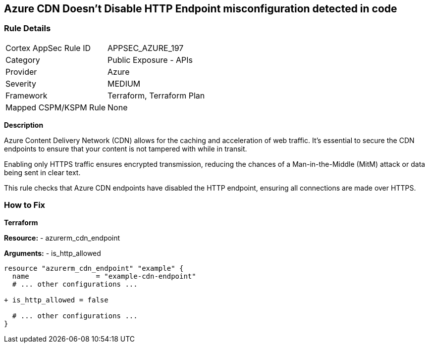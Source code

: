 == Azure CDN Doesn't Disable HTTP Endpoint misconfiguration detected in code
// Ensure the Azure CDN disables the HTTP endpoint.

=== Rule Details

[cols="1,2"]
|===
|Cortex AppSec Rule ID |APPSEC_AZURE_197
|Category |Public Exposure - APIs
|Provider |Azure
|Severity |MEDIUM
|Framework |Terraform, Terraform Plan
|Mapped CSPM/KSPM Rule |None
|===


*Description*

Azure Content Delivery Network (CDN) allows for the caching and acceleration of web traffic. It's essential to secure the CDN endpoints to ensure that your content is not tampered with while in transit.

Enabling only HTTPS traffic ensures encrypted transmission, reducing the chances of a Man-in-the-Middle (MitM) attack or data being sent in clear text.

This rule checks that Azure CDN endpoints have disabled the HTTP endpoint, ensuring all connections are made over HTTPS.


=== How to Fix

*Terraform*

*Resource:* 
- azurerm_cdn_endpoint

*Arguments:* 
- is_http_allowed

[source,terraform]
----
resource "azurerm_cdn_endpoint" "example" {
  name                = "example-cdn-endpoint"
  # ... other configurations ...

+ is_http_allowed = false

  # ... other configurations ...
}
----

